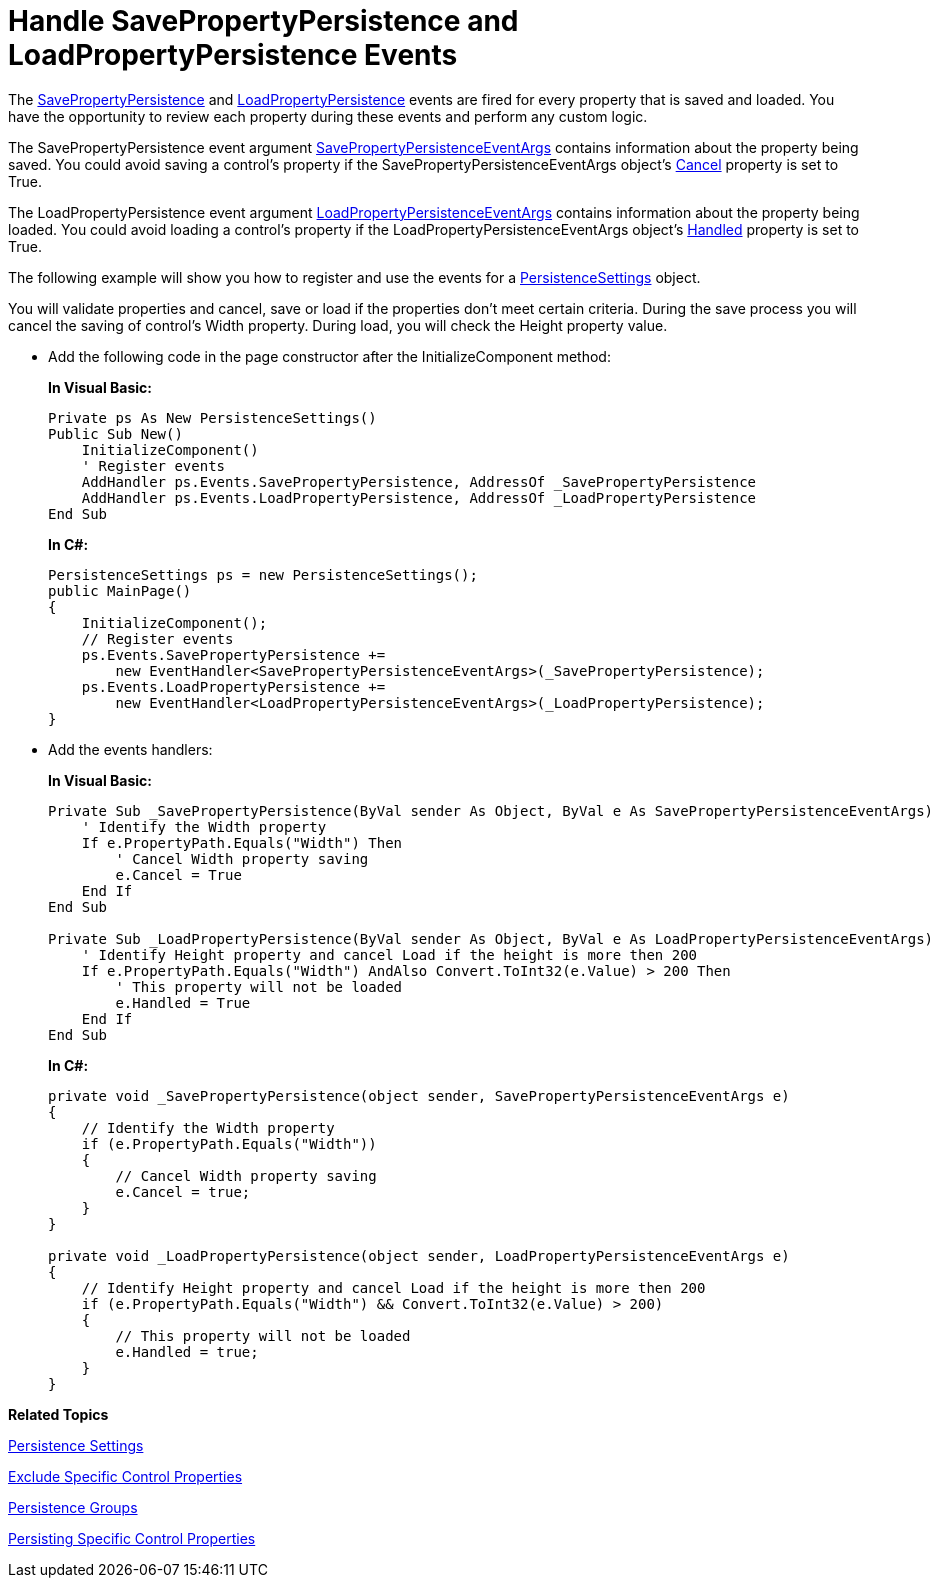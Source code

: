 ﻿////
|metadata|
{
    "name": "persistence-handle-savepropertypersistence-and-loadpropertypersistence-events",
    "controlName": ["IG Control Persistence Framework"],
    "tags": ["How Do I","Persistence"],
    "guid": "{6852F27F-CF64-46F0-91C5-374D280EA52D}",
    "buildFlags": [],
    "createdOn": "2016-05-25T18:21:53.5970307Z"
}
|metadata|
////

= Handle SavePropertyPersistence and LoadPropertyPersistence Events

The link:{ApiPlatform}persistence.v{ProductVersion}~infragistics.persistence.persistenceevents~savepropertypersistence_ev.html[SavePropertyPersistence] and link:{ApiPlatform}persistence.v{ProductVersion}~infragistics.persistence.persistenceevents~loadpropertypersistence_ev.html[LoadPropertyPersistence] events are fired for every property that is saved and loaded. You have the opportunity to review each property during these events and perform any custom logic.

The SavePropertyPersistence event argument link:{ApiPlatform}persistence.v{ProductVersion}~infragistics.persistence.savepropertypersistenceeventargs.html[SavePropertyPersistenceEventArgs] contains information about the property being saved. You could avoid saving a control’s property if the SavePropertyPersistenceEventArgs object’s link:{ApiPlatform}persistence.v{ProductVersion}~infragistics.persistence.savepropertypersistenceeventargs~cancel.html[Cancel] property is set to True.

The LoadPropertyPersistence event argument link:{ApiPlatform}persistence.v{ProductVersion}~infragistics.persistence.loadpropertypersistenceeventargs.html[LoadPropertyPersistenceEventArgs] contains information about the property being loaded. You could avoid loading a control’s property if the LoadPropertyPersistenceEventArgs object’s link:{ApiPlatform}persistence.v{ProductVersion}~infragistics.persistence.loadpropertypersistenceeventargs~handled.html[Handled] property is set to True.

The following example will show you how to register and use the events for a link:{ApiPlatform}persistence.v{ProductVersion}~infragistics.persistence.persistencesettings.html[PersistenceSettings] object.

You will validate properties and cancel, save or load if the properties don’t meet certain criteria. During the save process you will cancel the saving of control's Width property. During load, you will check the Height property value.

* Add the following code in the page constructor after the InitializeComponent method:
+
*In Visual Basic:*
+
[source,vb]
----
Private ps As New PersistenceSettings()
Public Sub New()
    InitializeComponent()
    ' Register events
    AddHandler ps.Events.SavePropertyPersistence, AddressOf _SavePropertyPersistence
    AddHandler ps.Events.LoadPropertyPersistence, AddressOf _LoadPropertyPersistence
End Sub
----
+
*In C#:*
+
[source,csharp]
----
PersistenceSettings ps = new PersistenceSettings();
public MainPage()
{
    InitializeComponent();
    // Register events
    ps.Events.SavePropertyPersistence +=
        new EventHandler<SavePropertyPersistenceEventArgs>(_SavePropertyPersistence);
    ps.Events.LoadPropertyPersistence +=
        new EventHandler<LoadPropertyPersistenceEventArgs>(_LoadPropertyPersistence); 
}
----

* Add the events handlers:
+
*In Visual Basic:*
+
[source,vb]
----
Private Sub _SavePropertyPersistence(ByVal sender As Object, ByVal e As SavePropertyPersistenceEventArgs)
    ' Identify the Width property  
    If e.PropertyPath.Equals("Width") Then
        ' Cancel Width property saving 
        e.Cancel = True
    End If
End Sub

Private Sub _LoadPropertyPersistence(ByVal sender As Object, ByVal e As LoadPropertyPersistenceEventArgs)
    ' Identify Height property and cancel Load if the height is more then 200
    If e.PropertyPath.Equals("Width") AndAlso Convert.ToInt32(e.Value) > 200 Then
        ' This property will not be loaded
        e.Handled = True
    End If
End Sub
----
+
*In C#:*
+
[source,csharp]
----
private void _SavePropertyPersistence(object sender, SavePropertyPersistenceEventArgs e)
{
    // Identify the Width property  
    if (e.PropertyPath.Equals("Width"))
    {
        // Cancel Width property saving 
        e.Cancel = true;
    }
}

private void _LoadPropertyPersistence(object sender, LoadPropertyPersistenceEventArgs e)
{
    // Identify Height property and cancel Load if the height is more then 200
    if (e.PropertyPath.Equals("Width") && Convert.ToInt32(e.Value) > 200)
    {
        // This property will not be loaded
        e.Handled = true;
    }
}
----

*Related Topics*

link:persistence-persistence-settings.html[Persistence Settings]

link:persistence-exclude-specific-control-properties.html[Exclude Specific Control Properties]

ifdef::sl,win-rt,win-phone[]
link:3ff664bc-2a4b-459d-8184-4ddca70ed809[Identifier]
endif::sl,win-rt,win-phone[]

link:persistence-persistence-groups.html[Persistence Groups]

link:persistence-persisting-specific-control-properties.html[Persisting Specific Control Properties]

ifdef::win-phone[]
link:persistence-using-propertynamepersistenceinfo-typeconverter-property.html[Using PropertyNamePersistenceInfo TypeConverter Property]
endif::win-phone[]

ifdef::sl,wpf,win-rt[]
link:persistence-using-typeconverte.html[Using PropertyNamePersistenceInfo TypeConverter Property]
endif::sl,wpf,win-rt[]